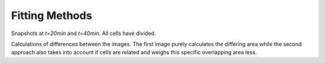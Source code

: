 Fitting Methods
===============

.. image:: _static/fitting-methods/progressions-1.png
   :width: 45%
.. image:: _static/fitting-methods/progressions-2.png
   :width: 45%

Snapshots at `t=20min` and `t=40min`.
All cells have divided.

.. image:: _static/fitting-methods/progressions-3.png
   :width: 45%
.. image:: _static/fitting-methods/progressions-4.png
   :width: 45%

Calculations of differences between the images.
The first image purely calculates the differing area while the second approach also takes into
account if cells are related and weighs this specific overlapping area less.
